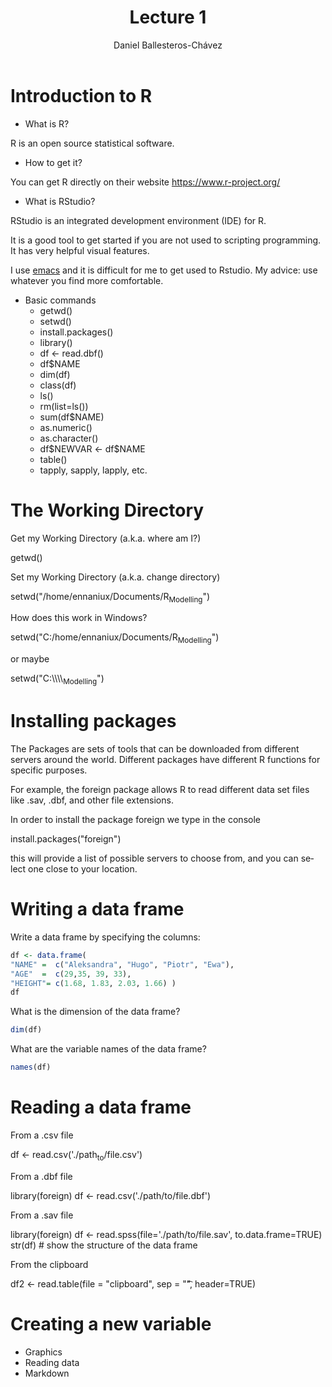 #+title: Lecture 1
#+author: Daniel Ballesteros-Chávez
#+language: en
#+select_tags: export
#+exclude_tags: noexport
#+creator: Emacs 26.1 (Org mode 9.3.6)
#+PROPERTY: header-args :R+ :exports both
#+PROPERTY: header-args :R+ :session *R*

* Introduction to R

- What is R?

R is an open source statistical software.

- How to get it?

You can get R directly on their website [[https://www.r-project.org/]]

- What is RStudio?

RStudio is an integrated development environment (IDE) for R. 

It is a good tool to get started if you are not used to scripting programming. It has very helpful visual features.

I use [[https://www.gnu.org/software/emacs/][emacs]] and it is difficult for me to get used to Rstudio. My advice: use whatever you find more comfortable. 



 + Basic commands
   + getwd()
   + setwd()
   + install.packages()
   + library()
   + df <- read.dbf()
   + df$NAME
   + dim(df)
   + class(df)
   + ls()
   + rm(list=ls())
   + sum(df$NAME)
   + as.numeric()
   + as.character()
   + df$NEWVAR <- df$NAME
   + table()
   + tapply, sapply, lapply, etc.


* The Working Directory

Get my Working Directory (a.k.a. where am I?)
#+begin_example R
getwd()
#+end_example


Set my Working Directory (a.k.a. change directory)
#+begin_example R
setwd("/home/ennaniux/Documents/R_Modelling")
#+end_example

How does this work in Windows?
#+begin_example R
setwd("C:/home/ennaniux/Documents/R_Modelling")
#+end_example

or maybe 
#+begin_example R
setwd("C:\\home\\ennaniux\\Documents\\R_Modelling")
#+end_example


* Installing packages

The Packages are sets of tools that can be downloaded from different
servers around the world. Different packages have different R functions for specific purposes.

For example, the foreign package allows R to read different data set files like .sav, .dbf, and other file extensions.

In order to install the package foreign we type in the console
#+begin_example R
install.packages("foreign")
#+end_example

this will provide a list of possible servers to choose from, and you
can select one close to your location.


* Writing a data frame

Write a data frame by specifying the columns:

#+begin_src R 
df <- data.frame(
"NAME" =  c("Aleksandra", "Hugo", "Piotr", "Ewa"),
"AGE"  =  c(29,35, 39, 33),
"HEIGHT"= c(1.68, 1.83, 2.03, 1.66) )
df
#+end_src

#+RESULTS:
| Aleksandra | 29 | 1.68 |
| Hugo       | 35 | 1.83 |
| Piotr      | 39 | 2.03 |
| Ewa        | 33 | 1.66 |



What is the dimension of the data frame?
#+begin_src R 
dim(df)
#+end_src

#+RESULTS:
| 4 |
| 3 |

What are the variable names of the data frame?
#+begin_src R 
names(df)
#+end_src

#+RESULTS:
| NAME   |
| AGE    |
| HEIGHT |


* Reading a data frame

From a .csv file

#+begin_example R
df <- read.csv('./path_to/file.csv')
#+end_example



From a .dbf file
#+begin_example R
library(foreign)
df <- read.csv('./path/to/file.dbf')
#+end_example

From a .sav file
#+begin_example R
library(foreign)
     df <- read.spss(file='./path/to/file.sav', to.data.frame=TRUE) 
     str(df)   # show the structure of the data frame
#+end_example


From the clipboard
#+begin_example R
df2 <- read.table(file = "clipboard", sep = "\t", header=TRUE)
#+end_example

* Creating a new variable

 - Graphics
 - Reading data
 - Markdown
